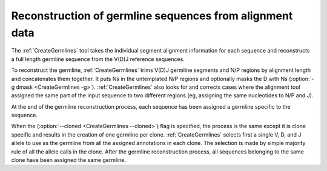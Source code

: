 .. _CreateGermlinesMethod:

Reconstruction of germline sequences from alignment data
================================================================================

The :ref:`CreateGermlines` tool takes the individual segment alignment information for
each sequence and reconstructs a full length germline sequence from the V(D)J 
reference sequences. 

To reconstruct the germline, :ref:`CreateGermlines` trims V(D)J germline segments
and N/P regions by alignment length and concatenates them together. It puts Ns 
in the untemplated N/P regions and optionally masks the D with Ns 
(:option:`-g dmask <CreateGermlines -g>`). :ref:`CreateGermlines` also looks for and 
corrects cases where the alignment tool assigned the same part of the input sequence 
to two different regions (eg, assigning the same nucleotides to N/P and J).

At the end of the germline reconstruction process, each sequence has been assigned
a germline specific to the sequence.

When the (:option:`--cloned <CreateGermlines --cloned>`) flag is specified, the 
process is the same except it is clone specific and results in the 
creation of one germline per clone. :ref:`CreateGermlines` selects first a 
single V, D, and J allele to use as the germline from all the assigned 
annotations in each clone. The selection is made by simple majority rule of all 
the allele calls in the clone. After the germline reconstruction process, all 
sequences belonging to the same clone have been assigned the same germline.
